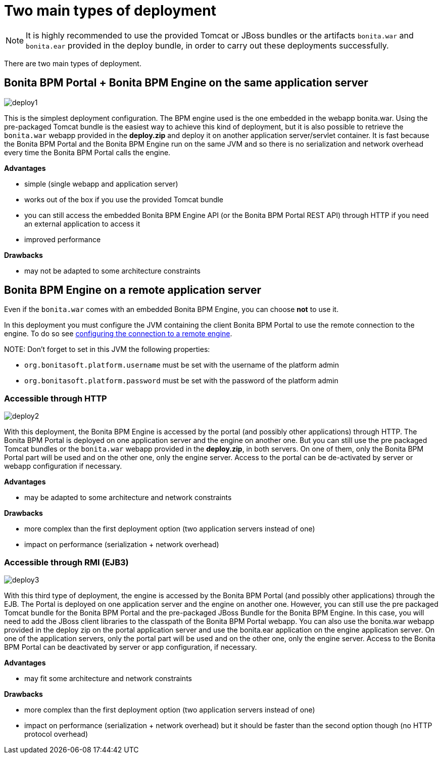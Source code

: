 = Two main types of deployment

NOTE: It is highly recommended to use the provided Tomcat or JBoss bundles or the artifacts `bonita.war` and `bonita.ear` provided in the deploy bundle, in order to carry out these deployments successfully.

There are two main types of deployment.

== Bonita BPM Portal + Bonita BPM Engine on the same application server

image::images/images-6_0/poss_deploy1.png[deploy1]

This is the simplest deployment configuration. The BPM engine used is the one embedded in the webapp bonita.war. Using the pre-packaged Tomcat bundle is the easiest way to achieve this kind of deployment, but it is also possible to retrieve the `bonita.war` webapp provided in the *deploy.zip* and deploy it on another application server/servlet container.
It is fast because the Bonita BPM Portal and the Bonita BPM Engine run on the same JVM and so there is no serialization and network overhead every time the Bonita BPM Portal calls the engine.

*Advantages*

* simple (single webapp and application server)
* works out of the box if you use the provided Tomcat bundle
* you can still access the embedded Bonita BPM Engine API (or the Bonita BPM Portal REST API) through HTTP if you need an external application to access it
* improved performance

*Drawbacks*

* may not be adapted to some architecture constraints

== Bonita BPM Engine on a remote application server

Even if the `bonita.war` comes with an embedded Bonita BPM Engine, you can choose *not* to use it.

In this deployment you must configure the JVM containing the client Bonita BPM Portal to use the remote connection to the engine. To do so see link:configure-client-of-bonita-bpm-engine.md#client_config[configuring the connection to a remote engine].

NOTE:
Don't forget to set in this JVM the following properties:

* `org.bonitasoft.platform.username` must be set with the username of the platform admin
* `org.bonitasoft.platform.password` must be set with the password of the platform admin


=== Accessible through HTTP

image::images/images-6_0/poss_deploy2.png[deploy2]

With this deployment, the Bonita BPM Engine is accessed by the portal (and possibly other applications) through HTTP. The Bonita BPM Portal is deployed on one application server and the engine on another one.
But you can still use the pre packaged Tomcat bundles or the `bonita.war` webapp provided in the *deploy.zip*, in both servers. On one of them, only the Bonita BPM Portal part will be used and on the other one, only the engine server. Access to the portal can be de-activated by server or webapp configuration if necessary.

*Advantages*

* may be adapted to some architecture and network constraints

*Drawbacks*

* more complex than the first deployment option (two application servers instead of one)
* impact on performance (serialization + network overhead)

=== Accessible through RMI (EJB3)

image::images/images-6_0/poss_deploy3.png[deploy3]

With this third type of deployment, the engine is accessed by the Bonita BPM Portal (and possibly other applications) through the EJB.
The Portal is deployed on one application server and the engine on another one.
However, you can still use the pre packaged Tomcat bundle for the Bonita BPM Portal and the pre-packaged JBoss Bundle for the Bonita BPM Engine.
In this case, you will need to add the JBoss client libraries to the classpath of the Bonita BPM Portal webapp.
You can also use the bonita.war webapp provided in the deploy zip on the portal application server and use the bonita.ear application on the engine application server.
On one of the application servers, only the portal part will be used and on the other one, only the engine server.
Access to the Bonita BPM Portal can be deactivated by server or app configuration, if necessary.

*Advantages*

* may fit some architecture and network constraints

*Drawbacks*

* more complex than the first deployment option (two application servers instead of one)
* impact on performance (serialization + network overhead) but it should be faster than the second option though (no HTTP protocol overhead)
